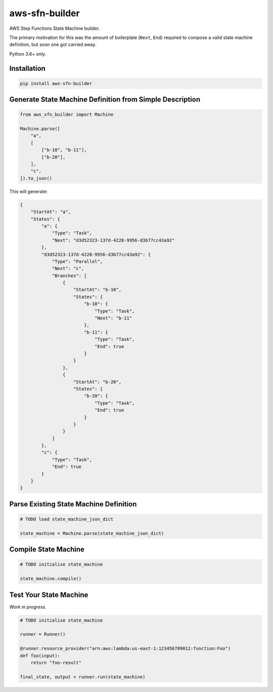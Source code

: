 ===============
aws-sfn-builder
===============

AWS Step Functions State Machine builder.

The primary motivation for this was the amount of boilerplate (``Next``, ``End``) required to compose a valid
state machine definition, but soon one got carried away.

Python 3.6+ only.

Installation
------------

.. code-block:: shell

    pip install aws-sfn-builder


Generate State Machine Definition from Simple Description
---------------------------------------------------------

.. code-block:: python

    from aws_sfn_builder import Machine

    Machine.parse([
        "a",
        [
            ["b-10", "b-11"],
            ["b-20"],
        ],
        "c",
    ]).to_json()

This will generate:

.. code-block:: json

    {
        "StartAt": "a",
        "States": {
            "a": {
                "Type": "Task",
                "Next": "d3d52323-137d-4228-9956-d3b77cc43a92"
            },
            "d3d52323-137d-4228-9956-d3b77cc43a92": {
                "Type": "Parallel",
                "Next": "c",
                "Branches": [
                    {
                        "StartAt": "b-10",
                        "States": {
                            "b-10": {
                                "Type": "Task",
                                "Next": "b-11"
                            },
                            "b-11": {
                                "Type": "Task",
                                "End": true
                            }
                        }
                    },
                    {
                        "StartAt": "b-20",
                        "States": {
                            "b-20": {
                                "Type": "Task",
                                "End": true
                            }
                        }
                    }
                ]
            },
            "c": {
                "Type": "Task",
                "End": true
            }
        }
    }

Parse Existing State Machine Definition
---------------------------------------

.. code-block:: python

    # TODO load state_machine_json_dict

    state_machine = Machine.parse(state_machine_json_dict)


Compile State Machine
---------------------

.. code-block:: python

    # TODO initialise state_machine

    state_machine.compile()


Test Your State Machine
-----------------------

*Work in progress.*

.. code-block:: python

    # TODO initialise state_machine

    runner = Runner()

    @runner.resource_provider("arn:aws:lambda:us-east-1:123456789012:function:Foo")
    def foo(input):
        return "foo-result"

    final_state, output = runner.run(state_machine)
